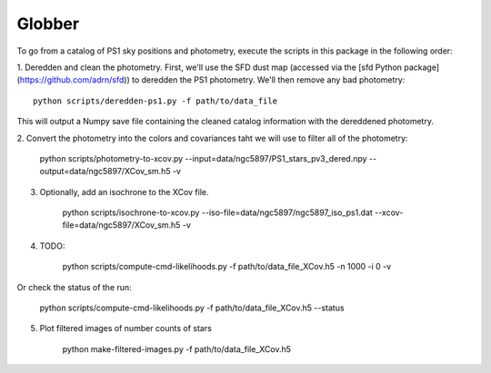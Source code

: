 Globber
=======

To go from a catalog of PS1 sky positions and photometry, execute the scripts
in this package in the following order:

1. Deredden and clean the photometry. First, we'll use the SFD dust map
(accessed via the [sfd Python package](https://github.com/adrn/sfd)) to
deredden the PS1 photometry. We'll then remove any bad photometry::

        python scripts/deredden-ps1.py -f path/to/data_file

This will output a Numpy save file containing the cleaned catalog information
with the dereddened photometry.

2. Convert the photometry into the colors and covariances taht we will use
to filter all of the photometry:

        python scripts/photometry-to-xcov.py --input=data/ngc5897/PS1_stars_pv3_dered.npy --output=data/ngc5897/XCov_sm.h5 -v

3. Optionally, add an isochrone to the XCov file.

        python scripts/isochrone-to-xcov.py --iso-file=data/ngc5897/ngc5897_iso_ps1.dat --xcov-file=data/ngc5897/XCov_sm.h5 -v

4. TODO:

        python scripts/compute-cmd-likelihoods.py -f path/to/data_file_XCov.h5 -n 1000 -i 0 -v

Or check the status of the run:

        python scripts/compute-cmd-likelihoods.py -f path/to/data_file_XCov.h5 --status

5. Plot filtered images of number counts of stars

        python make-filtered-images.py -f path/to/data_file_XCov.h5
